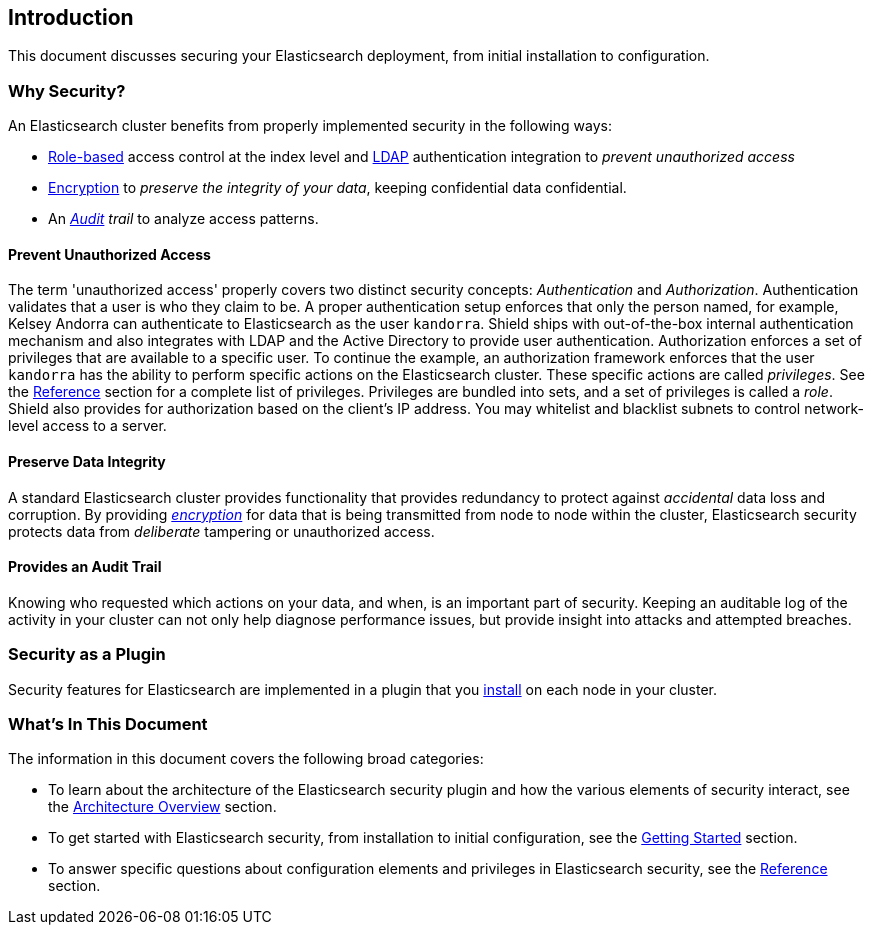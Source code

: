 [[introduction]]
== Introduction

This document discusses securing your Elasticsearch deployment, from initial installation to configuration.

[float]
=== Why Security?

An Elasticsearch cluster benefits from properly implemented security in the following ways:

* <<roles,Role-based>> access control at the index level and <<ldap,LDAP>> authentication integration to _prevent
unauthorized access_
* <<ssl-tls,Encryption>> to _preserve the integrity of your data_, keeping confidential data confidential.
* An _<<auditing,Audit>> trail_ to analyze access patterns.

[float]
==== Prevent Unauthorized Access

The term 'unauthorized access' properly covers two distinct security concepts: _Authentication_ and _Authorization_.
Authentication validates that a user is who they claim to be. A proper authentication setup enforces that only the
person named, for example, Kelsey Andorra can authenticate to Elasticsearch as the user `kandorra`. Shield ships with
out-of-the-box internal authentication mechanism and also integrates with LDAP and the Active Directory to provide
user authentication. Authorization enforces a set of privileges that are available to a specific user. To continue the
example, an authorization framework enforces that the user `kandorra` has the ability to perform specific actions on the
Elasticsearch cluster. These specific actions are called _privileges_. See the <<reference,Reference>> section for a
complete list of privileges. Privileges are bundled into sets, and a set of privileges is called a _role_.
Shield also provides for authorization based on the client's IP address. You may whitelist and blacklist subnets to
control network-level access to a server.

[float]
==== Preserve Data Integrity

A standard Elasticsearch cluster provides functionality that provides redundancy to protect against _accidental_ data
loss and corruption. By providing <<ssl-tls,_encryption_>> for data that is being transmitted from node to node within
the cluster, Elasticsearch security protects data from _deliberate_ tampering or unauthorized access.

[float]
==== Provides an Audit Trail

Knowing who requested which actions on your data, and when, is an important part of security. Keeping an auditable log
of the activity in your cluster can not only help diagnose performance issues, but provide insight into attacks and
attempted breaches.

[float]
=== Security as a Plugin

Security features for Elasticsearch are implemented in a plugin that you <<getting-started,install>> on each node in
your cluster.

[float]
=== What's In This Document

The information in this document covers the following broad categories:

* To learn about the architecture of the Elasticsearch security plugin and how the various elements of security
interact, see the <<architecture, Architecture Overview>> section.
* To get started with Elasticsearch security, from installation to initial configuration, see the
<<getting-started,Getting Started>> section.
* To answer specific questions about configuration elements and privileges in Elasticsearch security, see the
<<reference,Reference>> section.